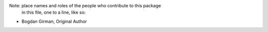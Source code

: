 Note:  place names and roles of the people who contribute to this package
       in this file, one to a line, like so:

- Bogdan Girman, Original Author
